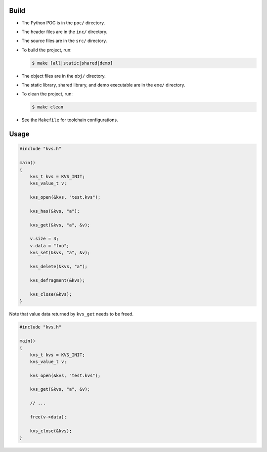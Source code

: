 Build
-----

- The Python POC is in the ``poc/`` directory.
- The header files are in the ``inc/`` directory.
- The source files are in the ``src/`` directory.
- To build the project, run:

  .. code:: sh
   
     $ make [all|static|shared|demo]

- The object files are in the ``obj/`` directory.
- The static library, shared library, and demo executable are in the ``exe/`` directory.
- To clean the project, run:

  .. code :: sh

     $ make clean

- See the ``Makefile`` for toolchain configurations.

Usage
-----

.. code :: c

   #include "kvs.h"

   main()
   {
       kvs_t kvs = KVS_INIT;
       kvs_value_t v;

       kvs_open(&kvs, "test.kvs");

       kvs_has(&kvs, "a");

       kvs_get(&kvs, "a", &v);

       v.size = 3;
       v.data = "foo";
       kvs_set(&kvs, "a", &v);

       kvs_delete(&kvs, "a");

       kvs_defragment(&kvs);

       kvs_close(&kvs);
   }

Note that value data returned by ``kvs_get`` needs to be freed.

.. code :: c

    #include "kvs.h"

    main()
    {
        kvs_t kvs = KVS_INIT;
        kvs_value_t v;

        kvs_open(&kvs, "test.kvs");

        kvs_get(&kvs, "a", &v);
        
        // ...

        free(v->data);

        kvs_close(&kvs);
    }
